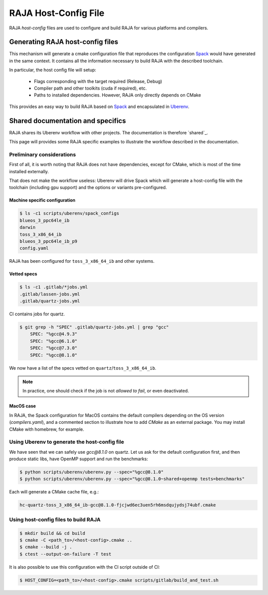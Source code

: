 .. host_config:

**********************
RAJA Host-Config File
**********************

RAJA *host-config* files are used to configure and build RAJA for various
platforms and compilers.

Generating RAJA host-config files
=================================

This mechanism will generate a cmake configuration file that reproduces the configuration `Spack <https://github.com/spack/spack>`_ would have generated in the same context. It contains all the information necessary to build RAJA with the described toolchain.

In particular, the host config file will setup:

  * Flags corresponding with the target required (Release, Debug)
  * Compiler path and other toolkits (cuda if required), etc.
  * Paths to installed dependencies. However, RAJA only directly depends on CMake

This provides an easy way to build RAJA based on `Spack <https://github.com/spack/spack>`_ and encapsulated in `Uberenv <https://github.com/LLNL/uberenv>`_.

Shared documentation and specifics
==================================

RAJA shares its Uberenv workflow with other projects. The documentation is
therefore `shared`_.

.. shared: <https://radiuss-ci.readthedocs.io/en/latest/uberenv.html#uberenv-guide)

This page will provides some RAJA specific examples to illustrate the
workflow described in the documentation.

Preliminary considerations
--------------------------

First of all, it is worth noting that RAJA does not have dependencies, except
for CMake, which is most of the time installed externally.

That does not make the workflow useless:
Uberenv will drive Spack which will generate a host-config file with the
toolchain (including gpu support) and the options or variants pre-configured.

Machine specific configuration
^^^^^^^^^^^^^^^^^^^^^^^^^^^^^^

.. code-block:: bash

  $ ls -c1 scripts/uberenv/spack_configs
  blueos_3_ppc64le_ib
  darwin
  toss_3_x86_64_ib
  blueos_3_ppc64le_ib_p9
  config.yaml

RAJA has been configured for ``toss_3_x86_64_ib`` and other systems.

Vetted specs
^^^^^^^^^^^^

.. code-block:: bash

  $ ls -c1 .gitlab/*jobs.yml
  .gitlab/lassen-jobs.yml
  .gitlab/quartz-jobs.yml

CI contains jobs for quartz.

.. code-block:: bash

  $ git grep -h "SPEC" .gitlab/quartz-jobs.yml | grep "gcc"
      SPEC: "%gcc@4.9.3"
      SPEC: "%gcc@6.1.0"
      SPEC: "%gcc@7.3.0"
      SPEC: "%gcc@8.1.0"

We now have a list of the specs vetted on ``quartz``/``toss_3_x86_64_ib``.

.. note::
  In practice, one should check if the job is not *allowed to fail*, or even deactivated.

MacOS case
^^^^^^^^^^

In RAJA, the Spack configuration for MacOS contains the default compilers depending on the OS version (`compilers.yaml`), and a commented section to illustrate how to add `CMake` as an external package. You may install CMake with homebrew, for example.


Using Uberenv to generate the host-config file
----------------------------------------------

We have seen that we can safely use `gcc@8.1.0` on quartz. Let us ask for the default configuration first, and then produce static libs, have OpenMP support and run the benchmarks:

.. code-block:: bash

  $ python scripts/uberenv/uberenv.py --spec="%gcc@8.1.0"
  $ python scripts/uberenv/uberenv.py --spec="%gcc@8.1.0~shared+openmp tests=benchmarks"

Each will generate a CMake cache file, e.g.:

.. code-block:: bash

  hc-quartz-toss_3_x86_64_ib-gcc@8.1.0-fjcjwd6ec3uen5rh6msdqujydsj74ubf.cmake

Using host-config files to build RAJA
-------------------------------------

.. code-block:: bash

  $ mkdir build && cd build
  $ cmake -C <path_to>/<host-config>.cmake ..
  $ cmake --build -j .
  $ ctest --output-on-failure -T test

It is also possible to use this configuration with the CI script outside of CI:

.. code-block:: bash

  $ HOST_CONFIG=<path_to>/<host-config>.cmake scripts/gitlab/build_and_test.sh
